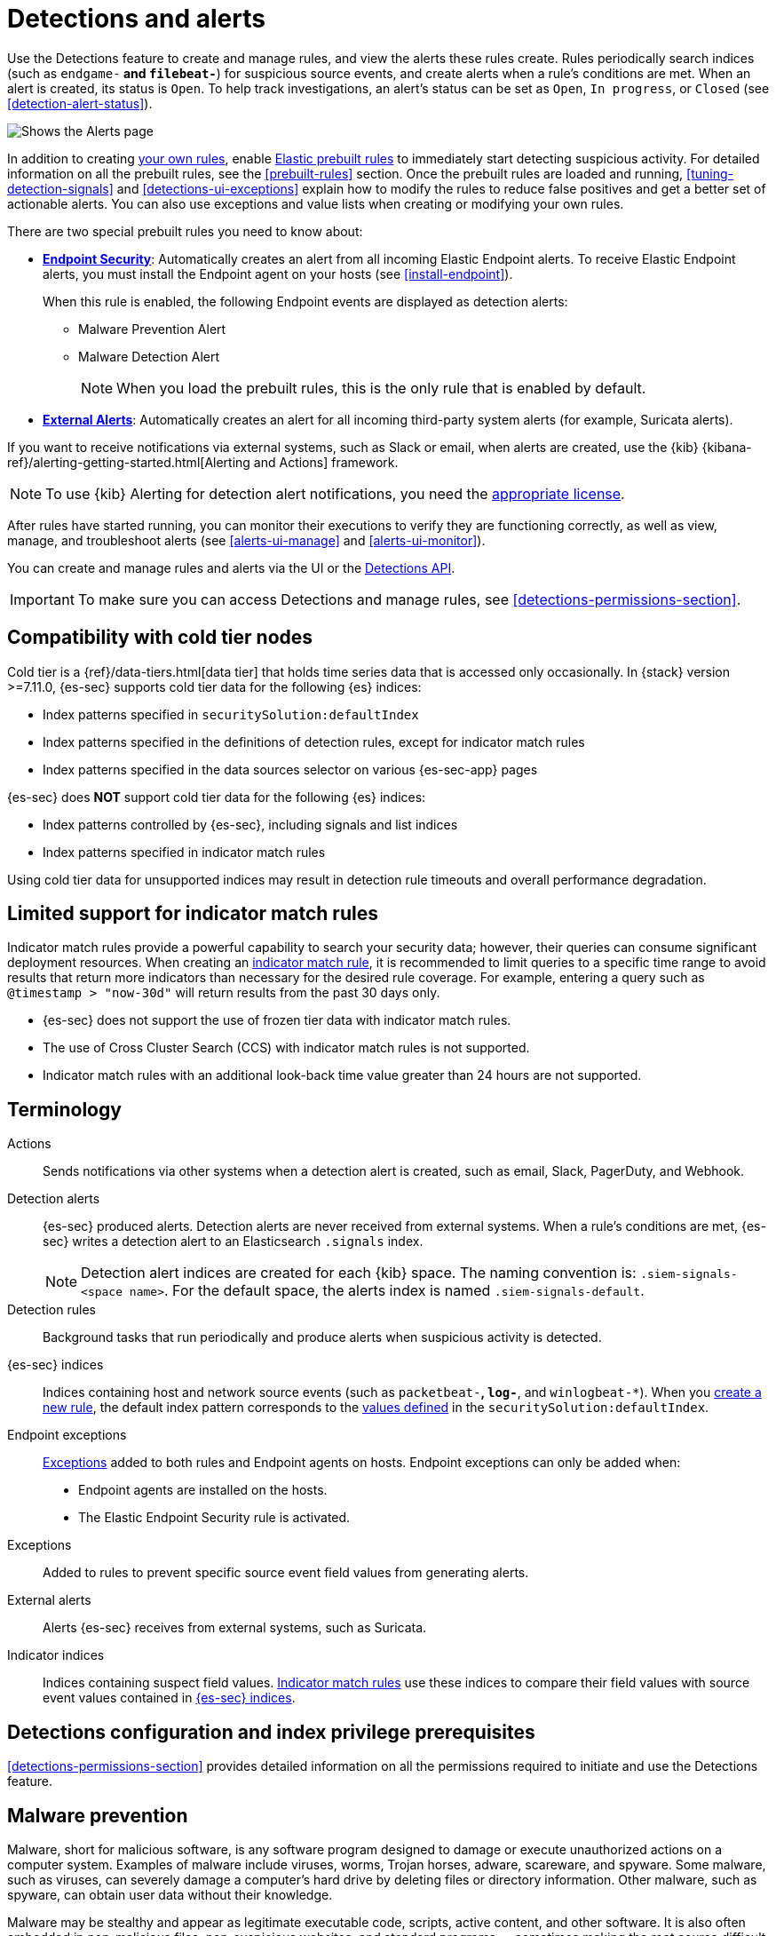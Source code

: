 [[detection-engine-overview]]
[role="xpack"]

= Detections and alerts

Use the Detections feature to create and manage rules, and view the alerts
these rules create. Rules periodically search indices (such as `endgame-*` and
`filebeat-*`) for suspicious source events, and create alerts when a rule's
conditions are met. When an alert is created, its status is `Open`. To help
track investigations, an alert's status can be set as `Open`, `In progress`, or
`Closed` (see <<detection-alert-status>>).

[role="screenshot"]
image::images/alert-page.png[Shows the Alerts page]

In addition to creating <<rules-ui-create, your own rules>>, enable
<<load-prebuilt-rules, Elastic prebuilt rules>> to immediately start detecting
suspicious activity. For detailed information on all the prebuilt rules, see the
<<prebuilt-rules>> section. Once the prebuilt rules are loaded and
running, <<tuning-detection-signals>> and <<detections-ui-exceptions>> explain
how to modify the rules to reduce false positives and get a better set of
actionable alerts. You can also use exceptions and value lists when creating or
modifying your own rules.

There are two special prebuilt rules you need to know about:

* <<endpoint-security, *Endpoint Security*>>:
Automatically creates an alert from all incoming Elastic Endpoint alerts. To
receive Elastic Endpoint alerts, you must install the Endpoint agent on your
hosts (see <<install-endpoint>>).
+
When this rule is enabled, the following Endpoint events are displayed as
detection alerts:
+
** Malware Prevention Alert
** Malware Detection Alert
+
NOTE: When you load the prebuilt rules, this is the only rule that is enabled
by default.

* <<external-alerts, *External Alerts*>>: Automatically creates an alert for
all incoming third-party system alerts (for example, Suricata alerts).

If you want to receive notifications via external systems, such as Slack or
email, when alerts are created, use the {kib}
{kibana-ref}/alerting-getting-started.html[Alerting and Actions] framework.

NOTE: To use {kib} Alerting for detection alert notifications, you need the
https://www.elastic.co/subscriptions[appropriate license].

After rules have started running, you can monitor their executions to verify
they are functioning correctly, as well as view, manage, and troubleshoot
alerts (see <<alerts-ui-manage>> and <<alerts-ui-monitor>>).

You can create and manage rules and alerts via the UI or the
<<rule-api-overview, Detections API>>.

[IMPORTANT]
==============
To make sure you can access Detections and manage rules, see
<<detections-permissions-section>>.
==============

[float]
[[cold-tier-detections]]
== Compatibility with cold tier nodes

Cold tier is a {ref}/data-tiers.html[data tier] that holds time series data that is accessed only occasionally. In {stack} version >=7.11.0, {es-sec} supports cold tier data for the following {es} indices:

* Index patterns specified in `securitySolution:defaultIndex`
* Index patterns specified in the definitions of detection rules, except for indicator match rules
* Index patterns specified in the data sources selector on various {es-sec-app} pages

{es-sec} does *NOT* support cold tier data for the following {es} indices:

* Index patterns controlled by {es-sec}, including signals and list indices
* Index patterns specified in indicator match rules

Using cold tier data for unsupported indices may result in detection rule timeouts and overall performance degradation.

[float]
[[support-indicator-rules]]
== Limited support for indicator match rules

Indicator match rules provide a powerful capability to search your security data; however, their queries can consume significant deployment resources. When creating an <<create-indicator-rule, indicator match rule>>, it is recommended to limit queries to a specific time range to avoid results that return more indicators than necessary for the desired rule coverage. For example, entering a query such as `@timestamp > "now-30d"` will return results from the past 30 days only.

* {es-sec} does not support the use of frozen tier data with indicator match rules.
* The use of Cross Cluster Search (CCS) with indicator match rules is not supported.
* Indicator match rules with an additional look-back time value greater than 24 hours are not supported.

[float]
[[det-engine-terminology]]
== Terminology

Actions::
Sends notifications via other systems when a detection alert is created, such
as email, Slack, PagerDuty, and Webhook.

[[detection-alert-def]]
Detection alerts::
{es-sec} produced alerts. Detection alerts are never received from external
systems. When a rule's conditions are met, {es-sec} writes a detection alert to
an Elasticsearch `.signals` index.
+
[NOTE]
==============
Detection alert indices are created for each {kib} space. The naming convention
is: `.siem-signals-<space name>`. For the default space, the alerts index is
named `.siem-signals-default`.
==============

Detection rules::
Background tasks that run periodically and produce alerts when suspicious
activity is detected.

[[term-sec-indices]]
{es-sec} indices::
Indices containing host and network source events (such as
`packetbeat-*`, `log-*`, and `winlogbeat-*`). When you <<rules-ui-create, create a new rule>>, the default index pattern corresponds to the <<update-sec-indices, values defined>> in the `securitySolution:defaultIndex`.

Endpoint exceptions::
<<term-exceptions, Exceptions>> added to both rules and Endpoint agents on
hosts. Endpoint exceptions can only be added when:

* Endpoint agents are installed on the hosts.
* The Elastic Endpoint Security rule is activated.

[[term-exceptions]]
Exceptions::
Added to rules to prevent specific source event field values from generating
alerts.

External alerts::
Alerts {es-sec} receives from external systems, such as Suricata.

Indicator indices::
Indices containing suspect field values. <<create-indicator-rule, Indicator match rules>> use these
indices to compare their field values with source event values contained in
<<term-sec-indices, {es-sec} indices>>.

[float]
[[detections-permissions]]
== Detections configuration and index privilege prerequisites

<<detections-permissions-section>> provides detailed information on all the
permissions required to initiate and use the Detections feature.

[discrete]
[[malware-prevention]]
== Malware prevention

Malware, short for malicious software, is any software program designed to damage or execute unauthorized actions on a
computer system. Examples of malware include viruses, worms, Trojan horses, adware, scareware, and spyware. Some
malware, such as viruses, can severely damage a computer's hard drive by deleting files or directory information. Other
malware, such as spyware, can obtain user data without their knowledge.

Malware may be stealthy and appear as legitimate executable code, scripts, active content, and other software. It is also
often embedded in non-malicious files, non-suspicious websites, and standard programs — sometimes making the root
source difficult to identify. If infected and not resolved promptly, malware can cause irreparable damage to a computer
network.

For information on how to enable malware protection on your host, see <<malware-protection,  Malware Protection>>.

[discrete]
[[machine-learning-model]]
=== Machine learning model

To determine if a file is malicious or benign, a machine learning model looks for static attributes of files (without executing
the file) that include file structure, layout, and content. This includes information such as file header data, imports, exports,
section names, and file size. These attributes are extracted from millions of benign and malicious file samples, which then
are passed to a machine-learning algorithm that distinguishes a benign file from a malicious one. The machine learning
model is updated as new data is procured and analyzed.

[discrete]
=== Threshold

A malware threshold determines the action the agent should take if malware is detected. The Elastic Agent uses a recommended threshold level that generates a balanced number of alerts with a low probability of undetected malware. This threshold also minimizes the number of false positive alerts.

[discrete]
[[ransomware-prevention]]
== Ransomware prevention

Ransomware is computer malware that installs discreetly on a user's computer and encrypts data until a specified amount of money (ransom) is paid. Ransomware is usually similar to other malware in its delivery and execution, infecting systems
through spear-phishing or drive-by downloads. If not resolved immediately, ransomware can cause irreparable damage to an entire computer network.

Behavioral ransomware prevention on the Elastic Endpoint detects and stops ransomware attacks on Windows systems by analyzing data from low-level system processes, and is effective across an array of widespread ransomware families — including those targeting the system’s master boot record.

For information on how to enable ransomware protection on your host, see <<ransomware-protection>>.

NOTE: Ransomware is a paid feature and is enabled by default if you have a https://www.elastic.co/pricing[Platinum or Enterprise license].

[float]
=== Resolve UI error messages

Depending on your privileges and whether detection system indices have already
been created for the {kib} space, you might see an error message  when you try
to open the *Detections* page.

*`Let’s set up your detection engine`*

If you see this message, a user with specific privileges must visit the
*Detections* page before you can view detection rules and alerts.
See <<enable-detections-ui>> for a list of all the requirements.

NOTE: For *self-managed* {stack} deployments only, this message may be displayed
when the
<<detections-permissions, `xpack.encryptedSavedObjects.encryptionKey`>>
setting has not been added to the `kibana.yml` file. For more information, see <<detections-on-prem-requirements>>.

*`Detection engine permissions required`*

If you see this message, you do not have the
<<detections-permissions, required privileges>> to view the *Detections* feature,
and you should contact your {kib} administrator.

NOTE: For *self-managed* {stack} deployments only, this message may be
displayed when the <<detections-permissions, `xpack.security.enabled`>>
setting is not enabled in the `elasticsearch.yml` file. For more information, see <<detections-on-prem-requirements>>.

